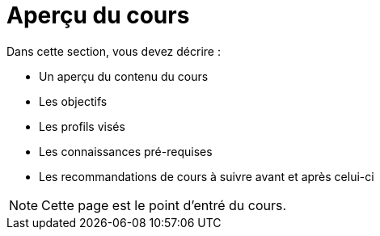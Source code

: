 = Aperçu du cours

Dans cette section, vous devez décrire :

- Un aperçu du contenu du cours
- Les objectifs
- Les profils visés
- Les connaissances pré-requises
- Les recommandations de cours à suivre avant et après celui-ci

NOTE: Cette page est le point d'entré du cours. 